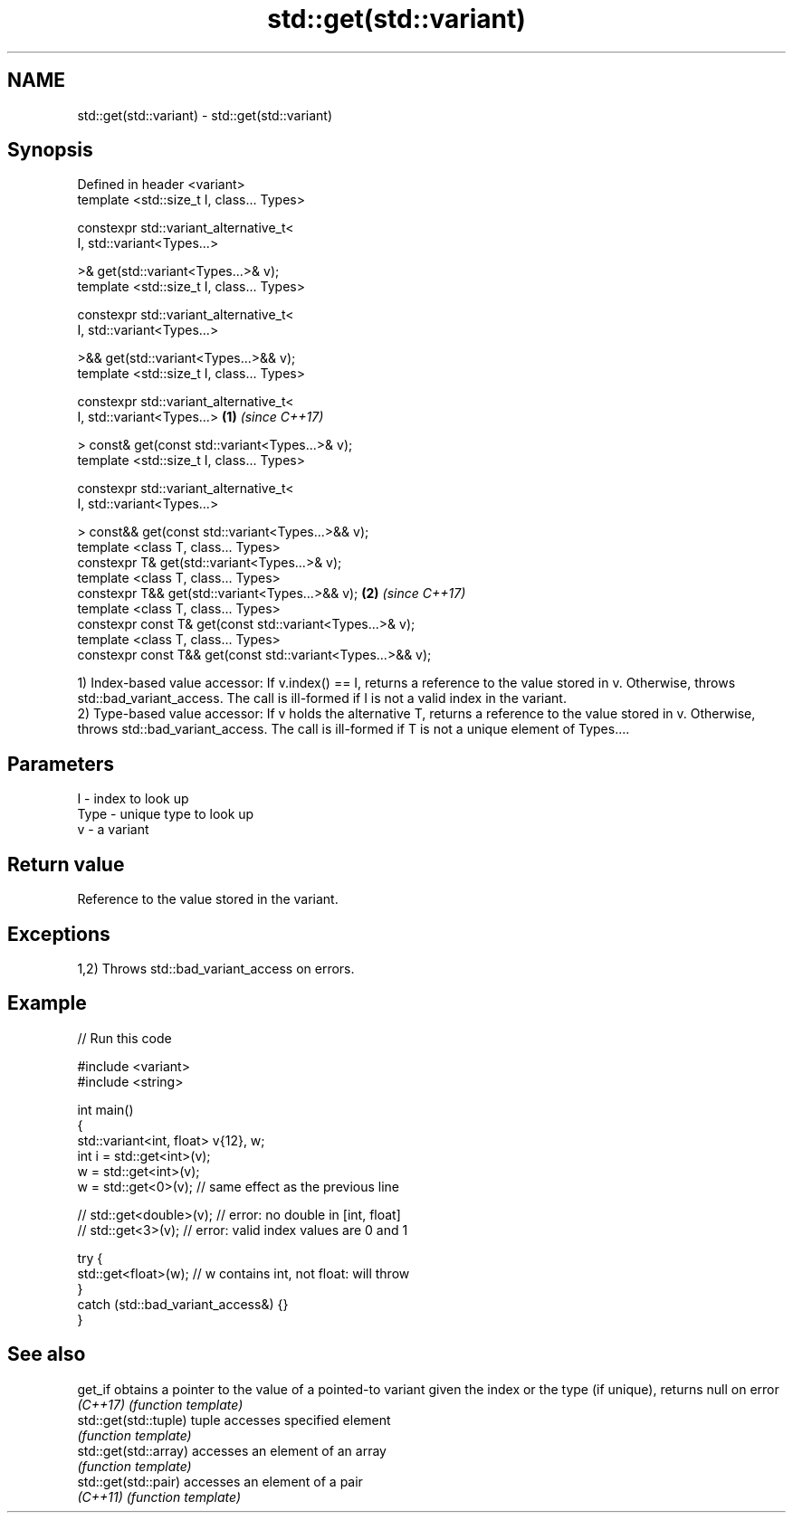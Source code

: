 .TH std::get(std::variant) 3 "2020.03.24" "http://cppreference.com" "C++ Standard Libary"
.SH NAME
std::get(std::variant) \- std::get(std::variant)

.SH Synopsis
   Defined in header <variant>
   template <std::size_t I, class... Types>

   constexpr std::variant_alternative_t<
   I, std::variant<Types...>

   >& get(std::variant<Types...>& v);
   template <std::size_t I, class... Types>

   constexpr std::variant_alternative_t<
   I, std::variant<Types...>

   >&& get(std::variant<Types...>&& v);
   template <std::size_t I, class... Types>

   constexpr std::variant_alternative_t<
   I, std::variant<Types...>                                  \fB(1)\fP \fI(since C++17)\fP

   > const& get(const std::variant<Types...>& v);
   template <std::size_t I, class... Types>

   constexpr std::variant_alternative_t<
   I, std::variant<Types...>

   > const&& get(const std::variant<Types...>&& v);
   template <class T, class... Types>
   constexpr T& get(std::variant<Types...>& v);
   template <class T, class... Types>
   constexpr T&& get(std::variant<Types...>&& v);                               \fB(2)\fP \fI(since C++17)\fP
   template <class T, class... Types>
   constexpr const T& get(const std::variant<Types...>& v);
   template <class T, class... Types>
   constexpr const T&& get(const std::variant<Types...>&& v);

   1) Index-based value accessor: If v.index() == I, returns a reference to the value stored in v. Otherwise, throws std::bad_variant_access. The call is ill-formed if I is not a valid index in the variant.
   2) Type-based value accessor: If v holds the alternative T, returns a reference to the value stored in v. Otherwise, throws std::bad_variant_access. The call is ill-formed if T is not a unique element of Types....

.SH Parameters

   I    - index to look up
   Type - unique type to look up
   v    - a variant

.SH Return value

   Reference to the value stored in the variant.

.SH Exceptions

   1,2) Throws std::bad_variant_access on errors.

.SH Example

   
// Run this code

 #include <variant>
 #include <string>

 int main()
 {
     std::variant<int, float> v{12}, w;
     int i = std::get<int>(v);
     w = std::get<int>(v);
     w = std::get<0>(v); // same effect as the previous line

 //  std::get<double>(v); // error: no double in [int, float]
 //  std::get<3>(v);      // error: valid index values are 0 and 1

     try {
       std::get<float>(w); // w contains int, not float: will throw
     }
     catch (std::bad_variant_access&) {}
 }

.SH See also

   get_if               obtains a pointer to the value of a pointed-to variant given the index or the type (if unique), returns null on error
   \fI(C++17)\fP              \fI(function template)\fP
   std::get(std::tuple) tuple accesses specified element
                        \fI(function template)\fP
   std::get(std::array) accesses an element of an array
                        \fI(function template)\fP
   std::get(std::pair)  accesses an element of a pair
   \fI(C++11)\fP              \fI(function template)\fP
